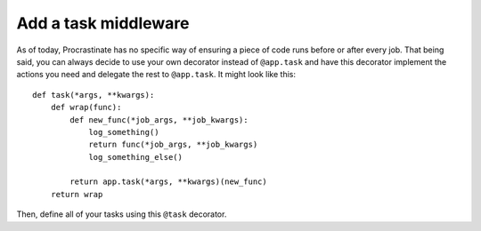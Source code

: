 Add a task middleware
---------------------

As of today, Procrastinate has no specific way of ensuring a piece of code runs
before or after every job. That being said, you can always decide to use
your own decorator instead of ``@app.task`` and have this decorator
implement the actions you need and delegate the rest to ``@app.task``.
It might look like this::

    def task(*args, **kwargs):
        def wrap(func):
            def new_func(*job_args, **job_kwargs):
                log_something()
                return func(*job_args, **job_kwargs)
                log_something_else()

            return app.task(*args, **kwargs)(new_func)
        return wrap

Then, define all of your tasks using this ``@task`` decorator.
